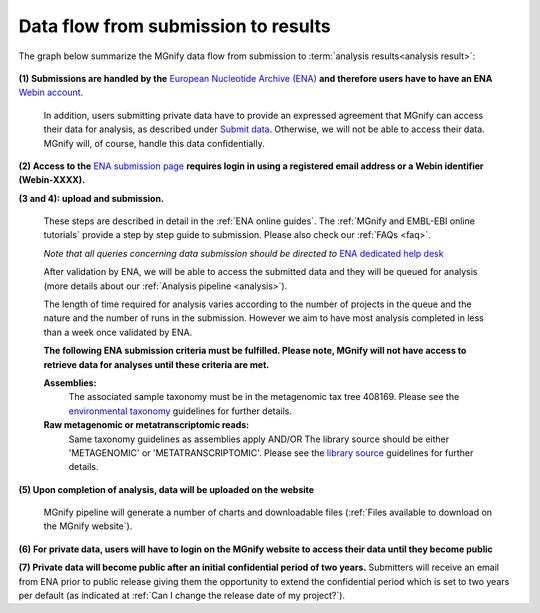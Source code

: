 ------------------------------------
Data flow from submission to results
------------------------------------

The graph below summarize the MGnify data flow from submission to :term:`analysis results<analysis result>`:

.. figure:: images/submit_graph_08_web032.png
  :scale: 50 %
.. https://stackoverflow.com/questions/12297493/why-does-image-scale-not-work-in-restructuredtext-when-generating-html-files

**(1) Submissions are handled by the** `European Nucleotide Archive (ENA) <https://www.ebi.ac.uk/ena/>`_ **and therefore users have to have an ENA** `Webin account <https://www.ebi.ac.uk/ena/submit/sra/>`_.

  In addition, users submitting private data have to provide an expressed agreement that MGnify can access their data for analysis, as described under `Submit data <https://www.ebi.ac.uk/metagenomics/submit>`_. Otherwise, we will not be able to access their data. MGnify will, of course, handle this data confidentially.

**(2) Access to the** `ENA submission page <https://www.ebi.ac.uk/ena/submit/sra/>`_ **requires login in using a registered email address or a Webin identifier (Webin-XXXX).**

**(3 and 4): upload and submission.**

  These steps are described in detail in the :ref:`ENA online guides`. The :ref:`MGnify and EMBL-EBI online tutorials` provide a step by step guide to submission. Please also check our :ref:`FAQs <faq>`.

  *Note that all queries concerning data submission should be directed to* `ENA dedicated help desk <https://www.ebi.ac.uk/ena/browser/support>`_

  After validation by ENA, we will be able to access the submitted data and they will be queued for analysis (more details about our :ref:`Analysis pipeline <analysis>`).

  The length of time required for analysis varies according to the number of projects in the queue and the nature and the number of runs in the submission. However we aim to have most analysis completed in less than a week once validated by ENA.

  **The following ENA submission criteria must be fulfilled. Please note, MGnify will not have access to retrieve data for analyses until these criteria are met.**

  **Assemblies:**
    The associated sample taxonomy must be in the metagenomic tax tree 408169. Please see the `environmental taxonomy <https://ena-docs.readthedocs.io/en/latest/faq/taxonomy.html#environmental-taxonomic-classifications>`_ guidelines for further details.
  **Raw metagenomic or metatranscriptomic reads:**
    Same taxonomy guidelines as assemblies apply
    AND/OR
    The library source should be either 'METAGENOMIC' or 'METATRANSCRIPTOMIC'. Please see the `library source <https://ena-docs.readthedocs.io/en/latest/submit/reads/webin-cli.html#permitted-values-for-library-source>`_ guidelines for further details.


**(5) Upon completion of analysis, data will be uploaded on the website**

  MGnify pipeline will generate a number of charts and downloadable files (:ref:`Files available to download on the MGnify website`).

**(6) For private data, users will have to login on the MGnify website to access their data until they become public**

**(7) Private data will become public after an initial confidential period of two years.**
Submitters will receive an email from ENA prior to public release giving them the opportunity to extend the confidential period which is set to two years per default (as indicated at :ref:`Can I change the release date of my project?`).
